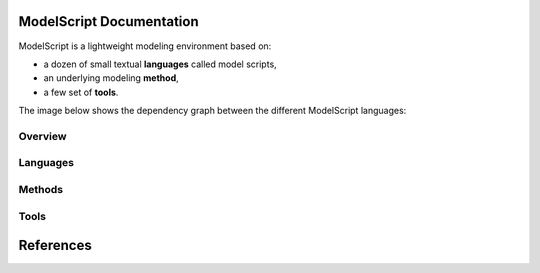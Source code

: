 .. .. coding=utf-8ModelScript Documentation==========================ModelScript is a lightweight modeling environment based on:*   a dozen of small textual **languages** called model scripts,*   an underlying modeling **method**,*   a few set of **tools**.The image below shows the dependency graph between thedifferent ModelScript languages:..  image:: media/language-graph.png    :align: centerOverview''''''''..  toctree::    :maxdepth: 3    modelscriptLanguages'''''''''..  toctree::    :maxdepth: 3    languages/indexMethods'''''''..  toctree::    :maxdepth: 3    methods/indexTools'''''..  toctree::    :maxdepth: 3    tools/indexReferences==========..  :ref:`genindex`..  _`USE OCL`: http://sourceforge.net/projects/useocl/..  _Kmade: https://forge.lias-lab.fr/projects/kmade..  _`University of Grenoble Alpes`: https://www.univ-grenoble-alpes.fr/..  _`ScribesTools/UseOCL`:    http://scribestools.readthedocs.org/en/latest/useocl/index.html